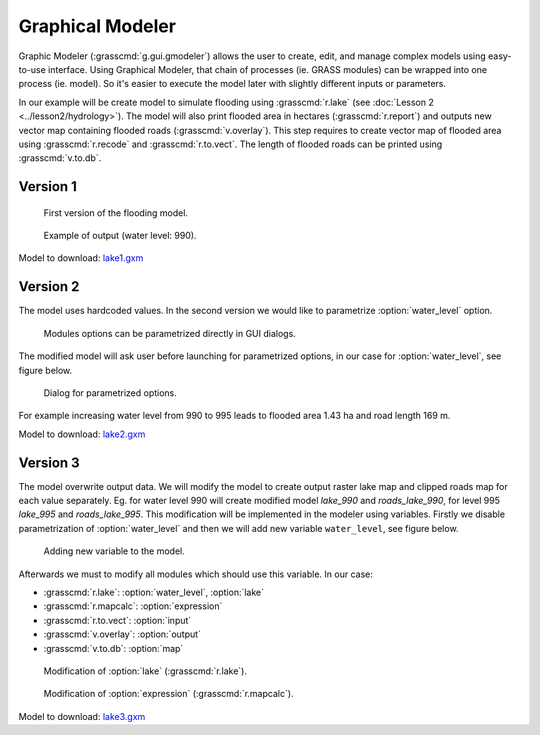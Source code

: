 Graphical Modeler
=================

Graphic Modeler (:grasscmd:`g.gui.gmodeler`) allows the user to
create, edit, and manage complex models using easy-to-use
interface. Using Graphical Modeler, that chain of processes (ie. GRASS
modules) can be wrapped into one process (ie. model). So it's easier
to execute the model later with slightly different inputs or
parameters.

In our example will be create model to simulate flooding using
:grasscmd:`r.lake` (see :doc:`Lesson 2 <../lesson2/hydrology>`). The
model will also print flooded area in hectares (:grasscmd:`r.report`)
and outputs new vector map containing flooded roads
(:grasscmd:`v.overlay`). This step requires to create vector map of
flooded area using :grasscmd:`r.recode` and :grasscmd:`r.to.vect`. The
length of flooded roads can be printed using :grasscmd:`v.to.db`.

Version 1
^^^^^^^^^

.. figure:: images/model-lake1.png

   First version of the flooding model.

.. figure:: images/model-lake1-output.png

   Example of output (water level: 990).

Model to download: `lake1.gxm <../_static/models/lake1.gxm>`_

Version 2
^^^^^^^^^

The model uses hardcoded values. In the second version we would like
to parametrize :option:`water_level` option.


.. figure:: images/model-lake2-params.png

   Modules options can be parametrized directly in GUI dialogs.

The modified model will ask user before launching for parametrized
options, in our case for :option:`water_level`, see figure below.

.. figure:: images/model-lake2-run.png
   :class: small
        
   Dialog for parametrized options.

For example increasing water level from 990 to 995 leads to flooded
area 1.43 ha and road length 169 m.

Model to download: `lake2.gxm <../_static/models/lake2.gxm>`_

Version 3
^^^^^^^^^

The model overwrite output data. We will modify the model to create
output raster lake map and clipped roads map for each value
separately. Eg. for water level 990 will create modified model
*lake_990* and *roads_lake_990*, for level 995 *lake_995* and
*roads_lake_995*. This modification will be implemented in the modeler
using variables. Firstly we disable parametrization of
:option:`water_level` and then we will add new variable
``water_level``, see figure below.

.. figure:: images/model-lake3-variable.png

   Adding new variable to the model.

Afterwards we must to modify all modules which should use this
variable. In our case:

* :grasscmd:`r.lake`: :option:`water_level`, :option:`lake`
* :grasscmd:`r.mapcalc`: :option:`expression`
* :grasscmd:`r.to.vect`: :option:`input`
* :grasscmd:`v.overlay`: :option:`output`
* :grasscmd:`v.to.db`: :option:`map`

.. figure:: images/model-lake3-mod1.png

   Modification of :option:`lake` (:grasscmd:`r.lake`).

.. figure:: images/model-lake3-mod2.png

   Modification of :option:`expression` (:grasscmd:`r.mapcalc`).

Model to download: `lake3.gxm <../_static/models/lake3.gxm>`_

